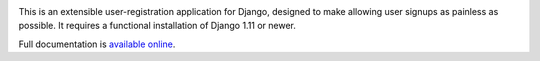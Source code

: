 .. -*-restructuredtext-*-

.. image:: https://travis-ci.org/ubernostrum/django-registration.svg?branch=2.x
    :target: https://travis-ci.org/ubernostrum/django-registration

This is an extensible user-registration application for Django,
designed to make allowing user signups as painless as possible. It
requires a functional installation of Django 1.11 or newer.

Full documentation is `available online
<https://django-registration.readthedocs.io/>`_.
